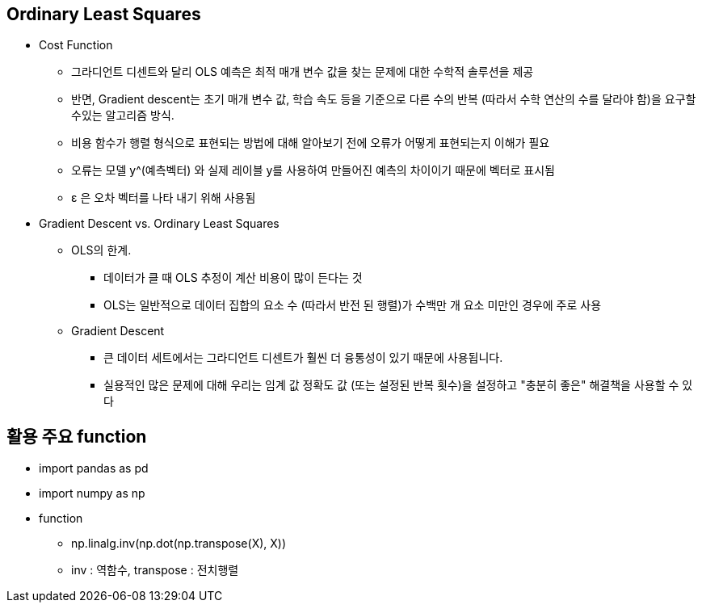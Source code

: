 == Ordinary Least Squares
 * Cost Function
   ** 그라디언트 디센트와 달리 OLS 예측은 최적 매개 변수 값을 찾는 문제에 대한 수학적 솔루션을 제공
   ** 반면, Gradient descent는 초기 매개 변수 값, 학습 속도 등을 기준으로 다른 수의 반복 (따라서 수학 연산의 수를 달라야 함)을 요구할 수있는 알고리즘 방식.
   ** 비용 함수가 행렬 형식으로 표현되는 방법에 대해 알아보기 전에 오류가 어떻게 표현되는지 이해가 필요
   ** 오류는 모델 y^(예측벡터) 와 실제 레이블 y를 사용하여 만들어진 예측의 차이이기 때문에 벡터로 표시됨
   ** ε 은 오차 벡터를 나타 내기 위해 사용됨

 * Gradient Descent vs. Ordinary Least Squares
   ** OLS의 한계.
      *** 데이터가 클 때 OLS 추정이 계산 비용이 많이 든다는 것
      *** OLS는 일반적으로 데이터 집합의 요소 수 (따라서 반전 된 행렬)가 수백만 개 요소 미만인 경우에 주로 사용
   ** Gradient Descent
      *** 큰 데이터 세트에서는 그라디언트 디센트가 훨씬 더 융통성이 있기 때문에 사용됩니다.
      *** 실용적인 많은 문제에 대해 우리는 임계 값 정확도 값 (또는 설정된 반복 횟수)을 설정하고 "충분히 좋은" 해결책을 사용할 수 있다

== 활용 주요 function
 * import pandas as pd
 * import numpy as np
 * function
   ** np.linalg.inv(np.dot(np.transpose(X), X))
      ** inv : 역함수, transpose : 전치행렬
